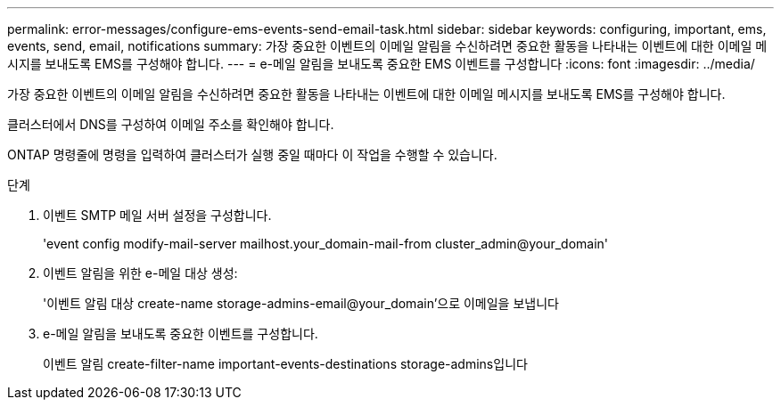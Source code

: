 ---
permalink: error-messages/configure-ems-events-send-email-task.html 
sidebar: sidebar 
keywords: configuring, important, ems, events, send, email, notifications 
summary: 가장 중요한 이벤트의 이메일 알림을 수신하려면 중요한 활동을 나타내는 이벤트에 대한 이메일 메시지를 보내도록 EMS를 구성해야 합니다. 
---
= e-메일 알림을 보내도록 중요한 EMS 이벤트를 구성합니다
:icons: font
:imagesdir: ../media/


[role="lead"]
가장 중요한 이벤트의 이메일 알림을 수신하려면 중요한 활동을 나타내는 이벤트에 대한 이메일 메시지를 보내도록 EMS를 구성해야 합니다.

클러스터에서 DNS를 구성하여 이메일 주소를 확인해야 합니다.

ONTAP 명령줄에 명령을 입력하여 클러스터가 실행 중일 때마다 이 작업을 수행할 수 있습니다.

.단계
. 이벤트 SMTP 메일 서버 설정을 구성합니다.
+
'event config modify-mail-server mailhost.your_domain-mail-from cluster_admin@your_domain'

. 이벤트 알림을 위한 e-메일 대상 생성:
+
'이벤트 알림 대상 create-name storage-admins-email@your_domain'으로 이메일을 보냅니다

. e-메일 알림을 보내도록 중요한 이벤트를 구성합니다.
+
이벤트 알림 create-filter-name important-events-destinations storage-admins입니다


